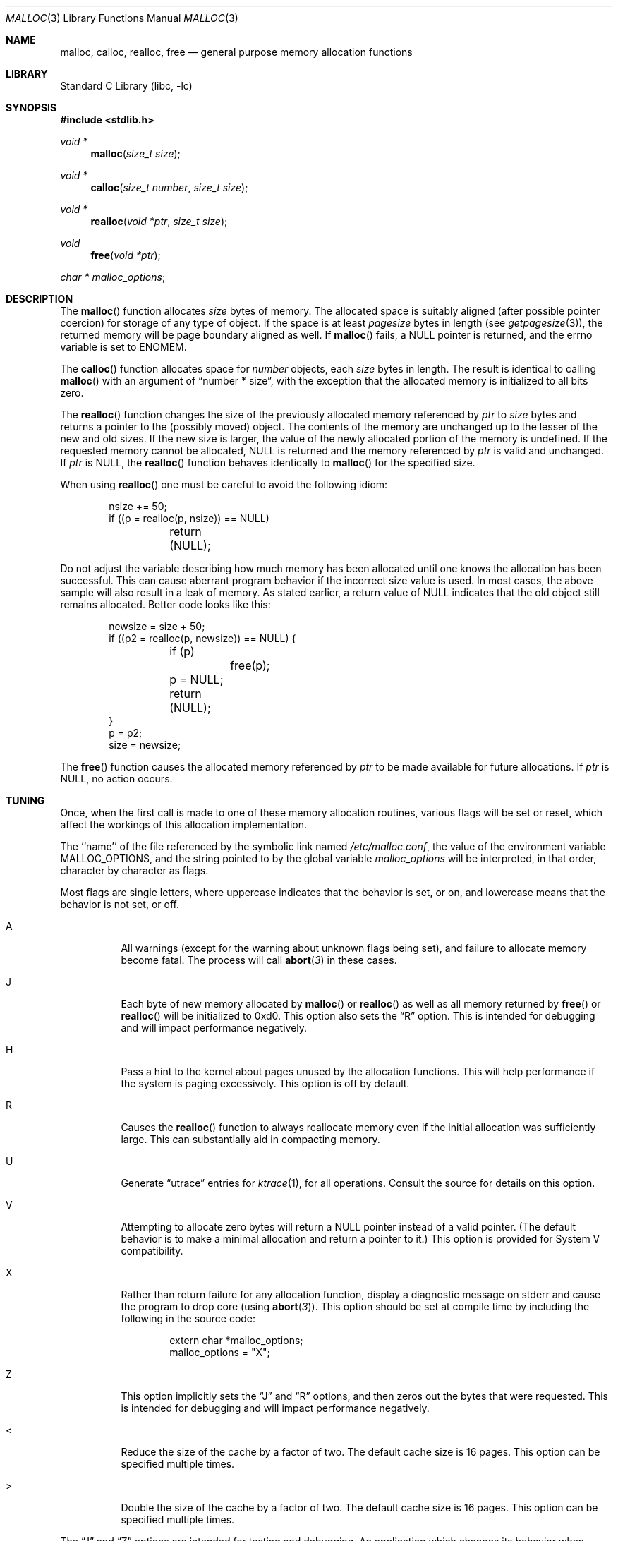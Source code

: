 .\"	$NetBSD: malloc.3,v 1.23 2006/04/24 20:46:23 liamjfoy Exp $
.\"
.\" Copyright (c) 1980, 1991, 1993
.\"	The Regents of the University of California.  All rights reserved.
.\"
.\" This code is derived from software contributed to Berkeley by
.\" the American National Standards Committee X3, on Information
.\" Processing Systems.
.\"
.\" Redistribution and use in source and binary forms, with or without
.\" modification, are permitted provided that the following conditions
.\" are met:
.\" 1. Redistributions of source code must retain the above copyright
.\"    notice, this list of conditions and the following disclaimer.
.\" 2. Redistributions in binary form must reproduce the above copyright
.\"    notice, this list of conditions and the following disclaimer in the
.\"    documentation and/or other materials provided with the distribution.
.\" 3. Neither the name of the University nor the names of its contributors
.\"    may be used to endorse or promote products derived from this software
.\"    without specific prior written permission.
.\"
.\" THIS SOFTWARE IS PROVIDED BY THE REGENTS AND CONTRIBUTORS ``AS IS'' AND
.\" ANY EXPRESS OR IMPLIED WARRANTIES, INCLUDING, BUT NOT LIMITED TO, THE
.\" IMPLIED WARRANTIES OF MERCHANTABILITY AND FITNESS FOR A PARTICULAR PURPOSE
.\" ARE DISCLAIMED.  IN NO EVENT SHALL THE REGENTS OR CONTRIBUTORS BE LIABLE
.\" FOR ANY DIRECT, INDIRECT, INCIDENTAL, SPECIAL, EXEMPLARY, OR CONSEQUENTIAL
.\" DAMAGES (INCLUDING, BUT NOT LIMITED TO, PROCUREMENT OF SUBSTITUTE GOODS
.\" OR SERVICES; LOSS OF USE, DATA, OR PROFITS; OR BUSINESS INTERRUPTION)
.\" HOWEVER CAUSED AND ON ANY THEORY OF LIABILITY, WHETHER IN CONTRACT, STRICT
.\" LIABILITY, OR TORT (INCLUDING NEGLIGENCE OR OTHERWISE) ARISING IN ANY WAY
.\" OUT OF THE USE OF THIS SOFTWARE, EVEN IF ADVISED OF THE POSSIBILITY OF
.\" SUCH DAMAGE.
.\"
.\"     @(#)malloc.3	8.1 (Berkeley) 6/4/93
.\"     From FreeBSD: Id: malloc.3,v 1.18 1999/03/28 14:16:04 phk Exp
.\"
.Dd September 19, 2003
.Dt MALLOC 3
.Os
.Sh NAME
.Nm malloc ,
.Nm calloc ,
.Nm realloc ,
.Nm free
.\"XXX",
.\"XXX".Nm reallocf
.Nd general purpose memory allocation functions
.Sh LIBRARY
.Lb libc
.Sh SYNOPSIS
.In stdlib.h
.Ft void *
.Fn malloc "size_t size"
.Ft void *
.Fn calloc "size_t number" "size_t size"
.Ft void *
.Fn realloc "void *ptr" "size_t size"
.\"XXX".Ft void *
.\"XXX".Fn reallocf "void *ptr" "size_t size"
.Ft void
.Fn free "void *ptr"
.Ft char *
.Va malloc_options ;
.Sh DESCRIPTION
The
.Fn malloc
function allocates
.Fa size
bytes of memory.
The allocated space is suitably aligned (after possible pointer coercion)
for storage of any type of object.
If the space is at least
.Em pagesize
bytes in length (see
.Xr getpagesize 3 ) ,
the returned memory will be page boundary aligned as well.
If
.Fn malloc
fails, a
.Dv NULL
pointer is returned, and the errno variable is set to
.Er ENOMEM .
.Pp
The
.Fn calloc
function allocates space for
.Fa number
objects,
each
.Fa size
bytes in length.
The result is identical to calling
.Fn malloc
with an argument of
.Dq "number * size" ,
with the exception that the allocated memory is initialized to all bits zero.
.Pp
The
.Fn realloc
function changes the size of the previously allocated memory referenced by
.Fa ptr
to
.Fa size
bytes and returns a pointer to the (possibly moved) object.
The contents of the memory are unchanged up to the lesser of the new and
old sizes.
If the new size is larger,
the value of the newly allocated portion of the memory is undefined.
If the requested memory cannot be allocated,
.Dv NULL
is returned and the memory referenced by
.Fa ptr
is valid and unchanged.
If
.Fa ptr
is
.Dv NULL ,
the
.Fn realloc
function behaves identically to
.Fn malloc
for the specified size.
.Pp
When using
.Fn realloc
one must be careful to avoid the following idiom:
.Pp
.Bd -literal -offset indent
nsize += 50;
if ((p = realloc(p, nsize)) == NULL)
	return (NULL);
.Ed
.Pp
Do not adjust the variable describing how much memory has been allocated
until one knows the allocation has been successful.
This can cause aberrant program behavior if the incorrect size value is used.
In most cases, the above sample will also result in a leak of memory.
As stated earlier, a return value of
.Dv NULL
indicates that the old object still remains allocated.
Better code looks like this:
.Bd -literal -offset indent
newsize = size + 50;
if ((p2 = realloc(p, newsize)) == NULL) {
	if (p)
		free(p);
	p = NULL;
	return (NULL);
}
p = p2;
size = newsize;
.Ed
.\"XXX".Pp
.\"XXX"The
.\"XXX".Fn reallocf
.\"XXX"function call is identical to the realloc function call, except that it
.\"XXX"will free the passed pointer when the requested memory cannot be allocated.
.\"XXX"This is a FreeBSD
.\"XXX"specific API designed to ease the problems with traditional coding styles
.\"XXX"for realloc causing memory leaks in libraries.
.Pp
The
.Fn free
function causes the allocated memory referenced by
.Fa ptr
to be made available for future allocations.
If
.Fa ptr
is
.Dv NULL ,
no action occurs.
.Sh TUNING
Once, when the first call is made to one of these memory allocation
routines, various flags will be set or reset, which affect the
workings of this allocation implementation.
.Pp
The ``name'' of the file referenced by the symbolic link named
.Pa /etc/malloc.conf ,
the value of the environment variable
.Ev MALLOC_OPTIONS ,
and the string pointed to by the global variable
.Va malloc_options
will be interpreted, in that order, character by character as flags.
.Pp
Most flags are single letters,
where uppercase indicates that the behavior is set, or on,
and lowercase means that the behavior is not set, or off.
.Bl -tag -width indent
.It A
All warnings (except for the warning about unknown
flags being set), and failure to allocate memory become fatal.
The process will call
.Fn abort 3
in these cases.
.It J
Each byte of new memory allocated by
.\"XXX".Fn malloc ,
.\"XXX".Fn realloc
.\"XXX"or
.\"XXX".Fn reallocf
.Fn malloc
or
.Fn realloc
as well as all memory returned by
.\"XXX".Fn free ,
.\"XXX".Fn realloc
.\"XXX"or
.\"XXX"Fn reallocf
.Fn free
or
.Fn realloc
will be initialized to 0xd0.
This option also sets the
.Dq R
option.
This is intended for debugging and will impact performance negatively.
.It H
Pass a hint to the kernel about pages unused by the allocation functions.
This will help performance if the system is paging excessively.
This option is off by default.
.It R
Causes the
.Fn realloc
.\"XXX"and
.\"XXX".Fn reallocf
.\"XXX"functions
function
to always reallocate memory even if the initial allocation was
sufficiently large.
This can substantially aid in compacting memory.
.It U
Generate
.Dq utrace
entries for
.Xr ktrace 1 ,
for all operations.
Consult the source for details on this option.
.It V
Attempting to allocate zero bytes will return a
.Dv NULL
pointer instead of a valid pointer.
(The default behavior is to make a minimal allocation and return a
pointer to it.)
This option is provided for System V compatibility.
.It X
Rather than return failure for any allocation function,
display a diagnostic message on stderr and cause the program to drop
core (using
.Fn abort 3 ) .
This option should be set at compile time by including the following in
the source code:
.Bd -literal -offset indent
extern char *malloc_options;
malloc_options = "X";
.Ed
.It Z
This option implicitly sets the
.Dq J
and
.Dq R
options, and then zeros out the bytes that were requested.
This is intended for debugging and will impact performance negatively.
.It \*[Lt]
Reduce the size of the cache by a factor of two.
The default cache size is 16 pages.
This option can be specified multiple times.
.It \*[Gt]
Double the size of the cache by a factor of two.
The default cache size is 16 pages.
This option can be specified multiple times.
.El
.Pp
The
.Dq J
and
.Dq Z
options are intended for testing and debugging.
An application which changes its behavior when these options are used
is flawed.
.Sh RETURN VALUES
The
.Fn malloc
and
.Fn calloc
functions return a pointer to the allocated memory if successful; otherwise a
.Dv NULL
pointer is returned and
.Va errno
is set to
.Er ENOMEM .
.Pp
The
.Fn realloc
.\"XXX"and
.\"XXX".Fn reallocf
.\"XXX"functions return
function returns
a pointer, possibly identical to
.Fa ptr ,
to the allocated memory if successful; otherwise a
.Dv NULL
pointer is returned and
.Va errno
is set to
.Er ENOMEM ,
in which case the
memory referenced by
.Fa ptr
is still available and intact.
.Pp
The
.Fn free
function returns no value.
.Sh ENVIRONMENT
The following environment variables affect the execution of the allocation
functions:
.Bl -tag -width MMM
.It Ev MALLOC_OPTIONS
If the environment variable
.Ev MALLOC_OPTIONS
is set, the characters it contains will be interpreted as flags to the
allocation functions.
.El
.Sh FILES
.Bl -tag -width "/etc/malloc.conf"
.It Pa /etc/malloc.conf
symbolic link to filename containing option flags
.El
.Sh EXAMPLES
To set a systemwide reduction of cache size, and to dump core whenever
a problem occurs:
.Pp
.Bd -literal -offset indent
ln -s 'A\*[Lt]' /etc/malloc.conf
.Ed
.Pp
To specify in the source that a program does no return value checking
on calls to these functions:
.Bd -literal -offset indent
extern char *malloc_options;
malloc_options = "X";
.Ed
.Sh DEBUGGING MALLOC PROBLEMS
The major difference between this implementation and other allocation
implementations is that the free pages are not accessed unless allocated,
and are aggressively returned to the kernel for reuse.
.Bd -filled -offset indent
Most allocation implementations will store a data structure containing a
linked list in the free chunks of memory,
used to tie all the free memory together.
That can be suboptimal,
as every time the free-list is traversed,
the otherwise unused, and likely paged out,
pages are faulted into primary memory.
On systems which are paging,
this can result in a factor of five increase in the number of page-faults
done by a process.
.Ed
.Pp
A side effect of this architecture is that many minor transgressions on
the interface which would traditionally not be detected are in fact detected.
As a result, programs that have been running happily for
years may suddenly start to complain loudly, when linked with this
allocation implementation.
.Pp
The first and most important thing to do is to set the
.Dq A
option.
This option forces a coredump (if possible) at the first sign of trouble,
rather than the normal policy of trying to continue if at all possible.
.Pp
It is probably also a good idea to recompile the program with suitable
options and symbols for debugger support.
.Pp
If the program starts to give unusual results, coredump or generally behave
differently without emitting any of the messages listed in the next section,
it is likely because it depends on the storage being filled with nul bytes.
Try running it with
.Dq Z
option set;
if that improves the situation, this diagnosis has been confirmed.
If the program still misbehaves,
the likely problem is accessing memory outside the allocated area,
more likely after than before the allocated area.
.Pp
Alternatively, if the symptoms are not easy to reproduce, setting the
.Dq J
option may help provoke the problem.
.Pp
In truly difficult cases, the
.Dq U
option, if supported by the kernel, can provide a detailed trace of
all calls made to these functions.
.Pp
Unfortunately this implementation does not provide much detail about
the problems it detects, the performance impact for storing such information
would be prohibitive.
There are a number of allocation implementations available on the 'Net
which focus on detecting and pinpointing problems by trading performance
for extra sanity checks and detailed diagnostics.
.Sh DIAGNOSTIC MESSAGES
If
.Fn malloc ,
.Fn calloc ,
.Fn realloc
or
.Fn free
detect an error or warning condition,
a message will be printed to file descriptor STDERR_FILENO.
Errors will result in the process dumping core.
If the
.Dq A
option is set, all warnings are treated as errors.
.Pp
The following is a brief description of possible error messages and
their meanings:
.Pp
.Bl -tag -width indent
.It "(ES): mumble mumble mumble
The allocation functions were compiled with
.Dq EXTRA_SANITY
defined, and an error was found during the additional error checking.
Consult the source code for further information.
.It "allocation failed
If the
.Dq A
option is specified it is a fatal error for an allocation function to fail.
.It "mmap(2) failed, check limits
This most likely means that the system is dangerously overloaded or that
the process' limits are incorrectly specified.
.It "freelist is destroyed
The internal free-list has been corrupted.
.El
.Pp
.Bl -tag -width indent
The following is a brief description of possible warning messages and
their meanings:
.Pp
.It "chunk/page is already free
The process attempted to
.Fn free
memory which had already been freed.
.It "junk pointer ...
A pointer specified to one of the allocation functions points outside the
bounds of the memory of which they are aware.
.It "malloc() has never been called
No memory has been allocated,
yet something is being freed or
realloc'ed.
.It "modified (chunk-/page-) pointer
The pointer passed to
.Fn free
or
.Fn realloc
has been modified.
.It "pointer to wrong page
The pointer that
.Fn malloc
or
.Fn calloc
is trying to free does not reference a possible page.
.It "recursive call
A process has attempted to call an allocation function recursively.
This is not permitted.
In particular, signal handlers should not attempt to allocate memory.
.It "out of memory
The
.Dq X
option was specified and an allocation of memory failed.
.It "unknown char in MALLOC_OPTIONS
An unknown option was specified.
Even with the
.Dq A
option set, this warning is still only a warning.
.El
.Sh SEE ALSO
.Xr brk 2 ,
.Xr alloca 3 ,
.Xr getpagesize 3 ,
.Xr memory 3
.\"XXX" .Pa /usr/share/doc/papers/malloc.ascii.gz
.Sh STANDARDS
The
.Fn malloc ,
.Fn calloc ,
.Fn realloc
and
.Fn free
functions conform to
.St -ansiC .
.Sh HISTORY
The present allocation implementation started out as a filesystem for a
drum attached to a 20bit binary challenged computer which was built
with discrete germanium transistors.
It has since graduated to handle primary storage rather than secondary.
It first appeared in its new shape and ability in
.Fx 2.2 , and then in
.Nx 1.5 .
.Sh BUGS
The messages printed in case of problems provide no detail about the
actual values.
.Pp
It can be argued that returning a null pointer when asked to
allocate zero bytes is a silly response to a silly question.
.Pp
This implementation was authored by Poul-Henning Kamp.
Please report any problems to him at
.Aq phk@FreeBSD.org .
